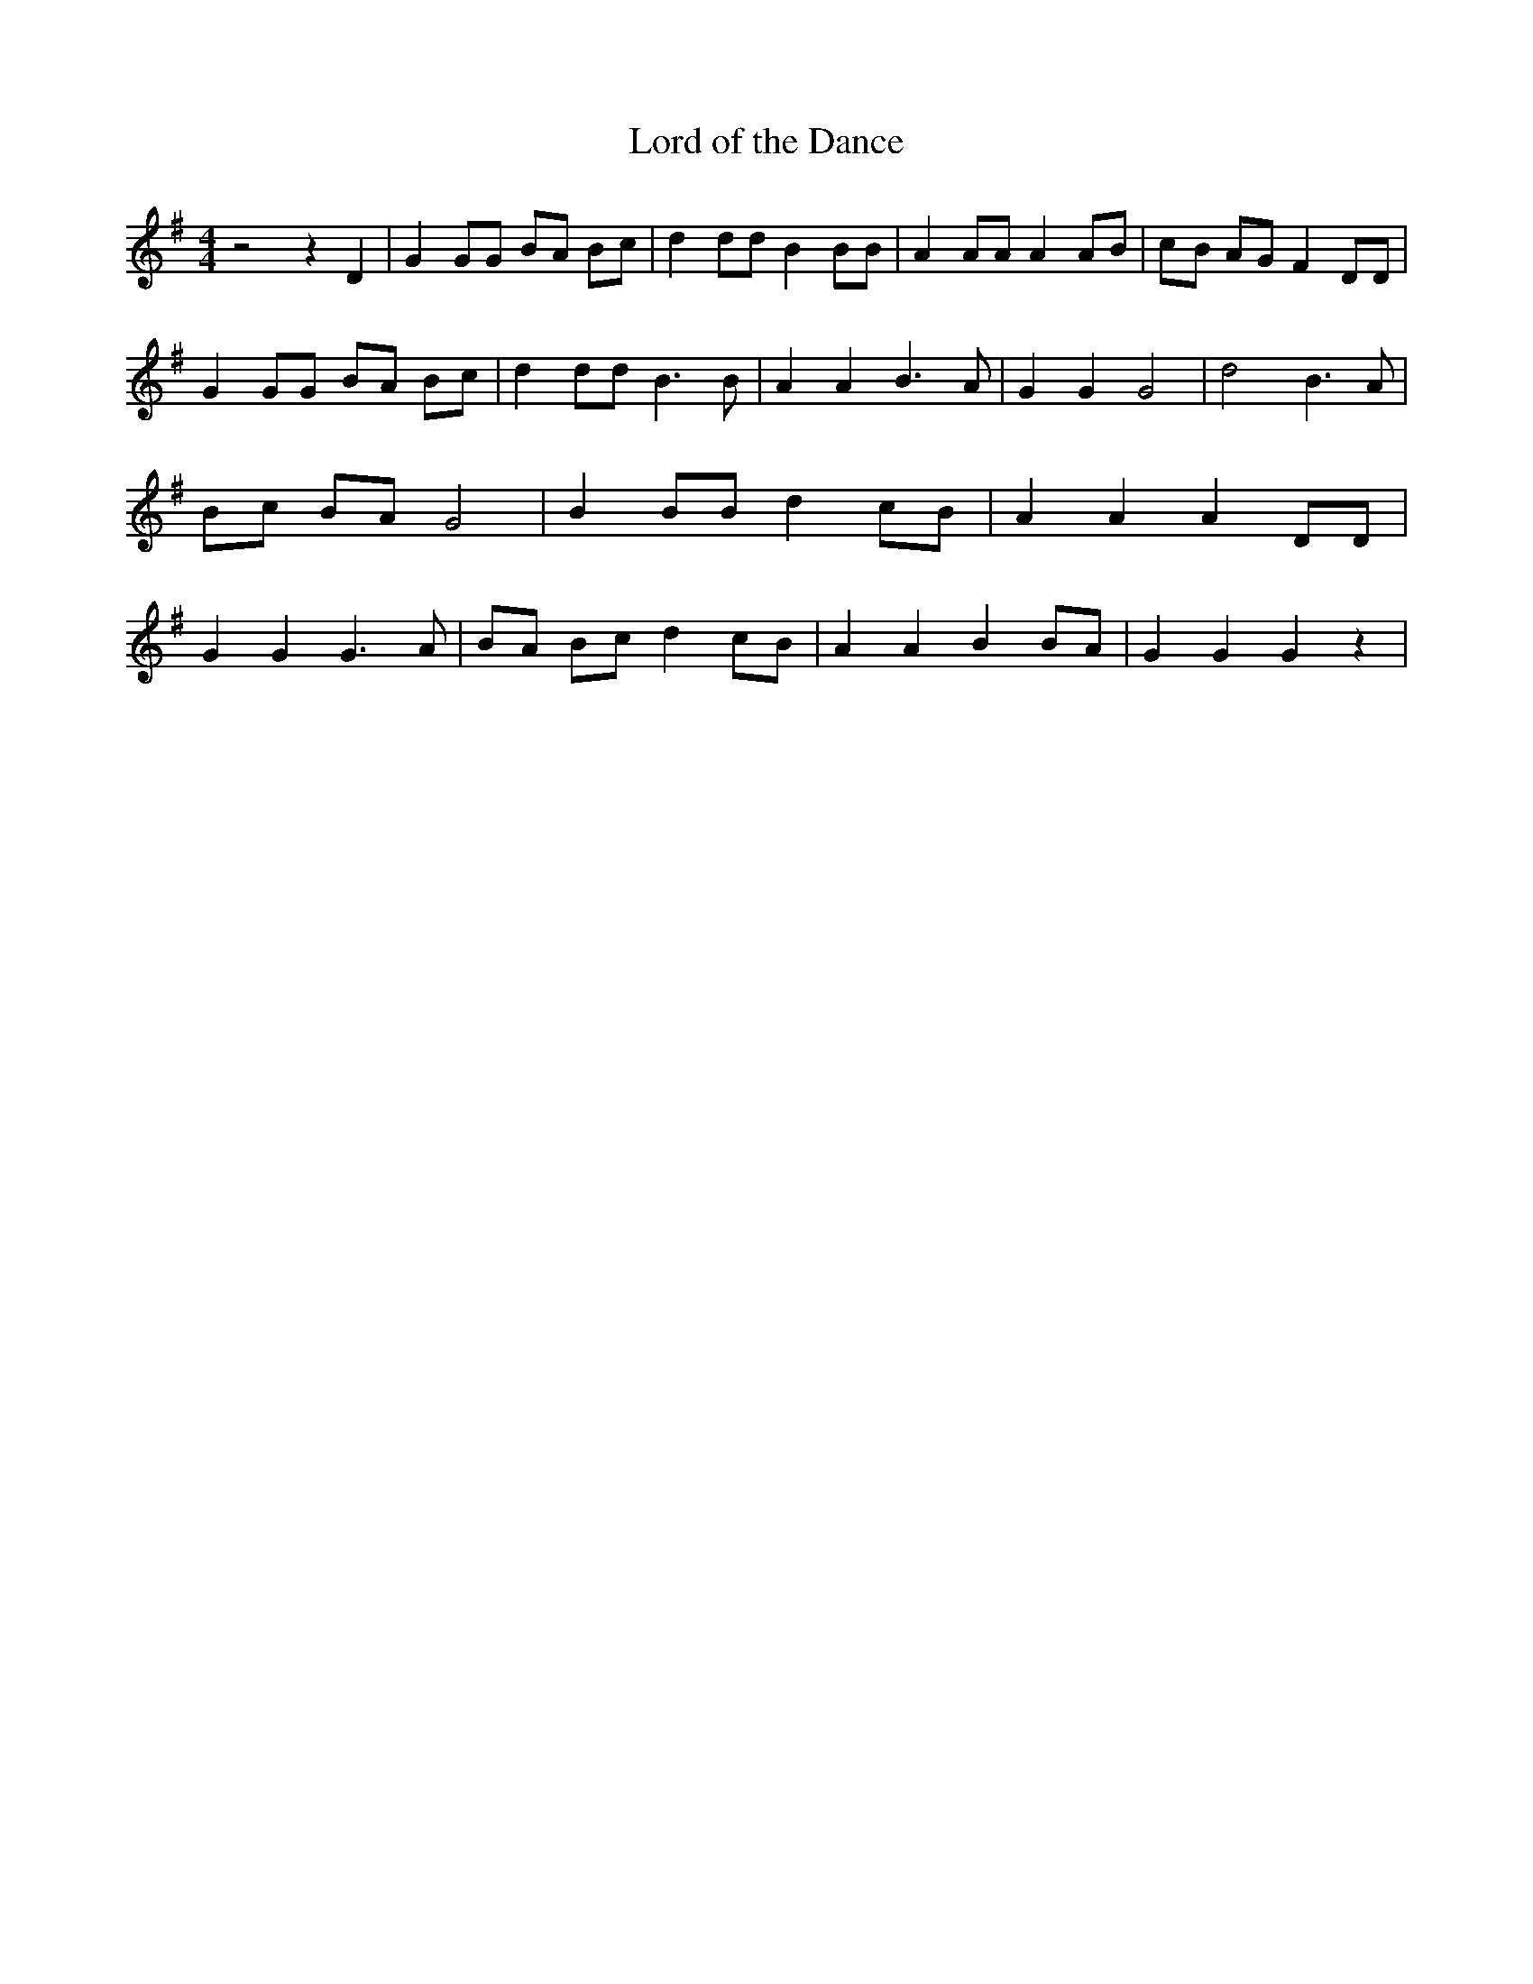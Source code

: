 % Generated more or less automatically by swtoabc by Erich Rickheit KSC
X:1
T:Lord of the Dance
M:4/4
L:1/8
K:G
 z4 z2 D2| G2 GG BA Bc| d2 dd B2 BB| A2 AA A2 AB|c-B AG F2 DD| G2 GG BA Bc|\
 d2 dd B3 B| A2 A2 B3 A| G2 G2 G4| d4 B3 A| Bc BA G4| B2 BB d2 cB|\
 A2 A2 A2 DD| G2 G2 G3 A| BA Bc d2 cB| A2 A2 B2 BA| G2 G2 G2 z2|

